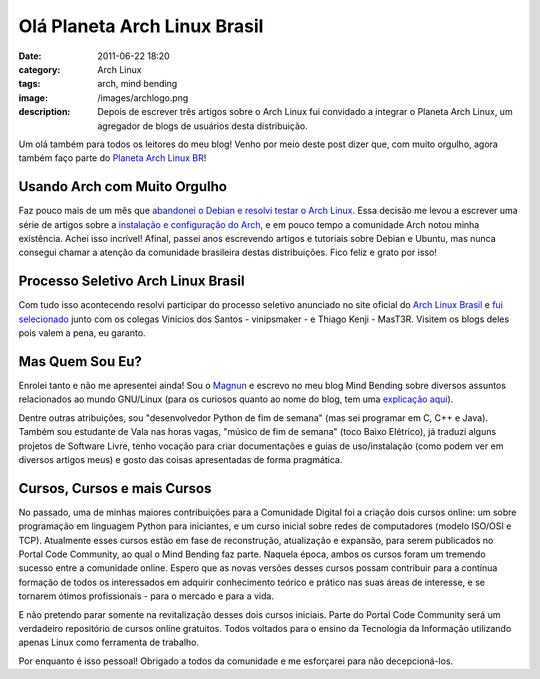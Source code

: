 Olá Planeta Arch Linux Brasil
#############################
:date: 2011-06-22 18:20
:category: Arch Linux
:tags: arch, mind bending
:image: /images/archlogo.png
:description: Depois de escrever três artigos sobre o Arch Linux fui convidado a integrar o Planeta Arch Linux, um agregador de blogs de usuários desta distribuição.

Um olá também para todos os leitores do meu blog! Venho por meio deste post dizer que, com muito orgulho, agora também faço parte do `Planeta Arch Linux BR`_!

.. image:: {filename}/images/arch_banner.png
        :target: {filename}/images/arch_banner.png
        :alt: Arch Banner
        :align: center

Usando Arch com Muito Orgulho
-----------------------------

Faz pouco mais de um mês que `abandonei o Debian e resolvi testar o Arch Linux`_. Essa decisão me levou a escrever uma série de artigos sobre a `instalação e configuração do Arch`_, e em pouco tempo a comunidade Arch notou minha existência. Achei isso incrível! Afinal, passei anos escrevendo artigos e tutoriais sobre Debian e Ubuntu, mas nunca consegui chamar a atenção da comunidade brasileira destas distribuições. Fico feliz e grato por isso!

.. more

Processo Seletivo Arch Linux Brasil
-----------------------------------

Com tudo isso acontecendo resolvi participar do processo seletivo anunciado no site oficial do `Arch Linux Brasil`_ e `fui selecionado`_ junto com os colegas Vinícios dos Santos - vinipsmaker - e Thiago Kenji - MasT3R. Visitem os blogs deles pois valem a pena, eu garanto.

Mas Quem Sou Eu?
----------------

Enrolei tanto e não me apresentei ainda! Sou o `Magnun`_ e escrevo no meu blog Mind Bending sobre diversos assuntos relacionados ao mundo GNU/Linux (para os curiosos quanto ao nome do blog, tem uma `explicação aqui`_).

Dentre outras atribuições, sou "desenvolvedor Python de fim de semana" (mas sei programar em C, C++ e Java). Também sou estudante de Vala nas horas vagas, "músico de fim de semana" (toco Baixo Elétrico), já traduzi alguns projetos de Software Livre, tenho vocação para criar documentações e guias de uso/instalação (como podem ver em diversos artigos meus) e gosto das coisas apresentadas de forma pragmática.

Cursos, Cursos e mais Cursos
----------------------------

No passado, uma de minhas maiores contribuições para a Comunidade Digital foi a criação dois cursos online: um sobre programação em linguagem Python para iniciantes, e um curso inicial sobre redes de computadores (modelo ISO/OSI e TCP). Atualmente esses cursos estão em fase de reconstrução, atualização e expansão, para serem publicados no Portal Code Community, ao qual o Mind Bending faz parte. Naquela época, ambos os cursos foram um tremendo sucesso entre a comunidade online.  Espero que as novas versões desses cursos possam contribuir para a contínua formação de todos os interessados em adquirir conhecimento teórico e prático nas suas áreas de interesse, e se tornarem ótimos profissionais - para o mercado e para a vida.

E não pretendo parar somente na revitalização desses dois cursos iniciais. Parte do Portal Code Community será um verdadeiro repositório de cursos online gratuitos. Todos voltados para o ensino da Tecnologia da Informação utilizando apenas Linux como ferramenta de trabalho.

Por enquanto é isso pessoal! Obrigado a todos da comunidade e me esforçarei para não decepcioná-los.

.. _Planeta Arch Linux BR: http://planeta.archlinux-br.org/
.. _abandonei o Debian e resolvi testar o Arch Linux: /pt/ola-arch-linux/
.. _instalação e configuração do Arch: /pt/series/instalando-e-configurando-o-arch-linux/
.. _Arch Linux Brasil: http://archlinux-br.org/noticias/150/
.. _fui selecionado: http://archlinux-br.org/noticias/157/
.. _Magnun: /pt/sobre-mim/
.. _explicação aqui: /pt/dobrando-o-mundo/
